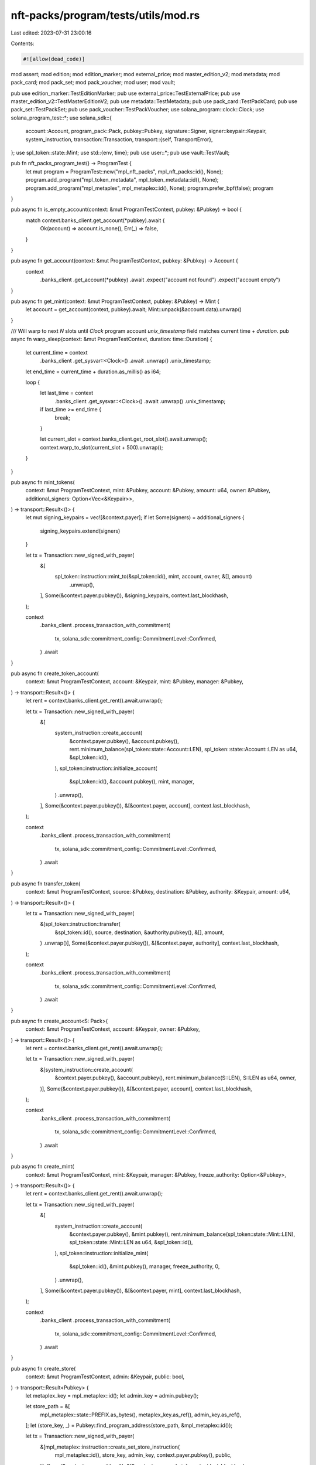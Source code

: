 nft-packs/program/tests/utils/mod.rs
====================================

Last edited: 2023-07-31 23:00:16

Contents:

.. code-block:: rs

    #![allow(dead_code)]
mod assert;
mod edition;
mod edition_marker;
mod external_price;
mod master_edition_v2;
mod metadata;
mod pack_card;
mod pack_set;
mod pack_voucher;
mod user;
mod vault;

pub use edition_marker::TestEditionMarker;
pub use external_price::TestExternalPrice;
pub use master_edition_v2::TestMasterEditionV2;
pub use metadata::TestMetadata;
pub use pack_card::TestPackCard;
pub use pack_set::TestPackSet;
pub use pack_voucher::TestPackVoucher;
use solana_program::clock::Clock;
use solana_program_test::*;
use solana_sdk::{
    account::Account,
    program_pack::Pack,
    pubkey::Pubkey,
    signature::Signer,
    signer::keypair::Keypair,
    system_instruction,
    transaction::Transaction,
    transport::{self, TransportError},
};
use spl_token::state::Mint;
use std::{env, time};
pub use user::*;
pub use vault::TestVault;

pub fn nft_packs_program_test() -> ProgramTest {
    let mut program = ProgramTest::new("mpl_nft_packs", mpl_nft_packs::id(), None);
    program.add_program("mpl_token_metadata", mpl_token_metadata::id(), None);
    program.add_program("mpl_metaplex", mpl_metaplex::id(), None);
    program.prefer_bpf(false);
    program
}

pub async fn is_empty_account(context: &mut ProgramTestContext, pubkey: &Pubkey) -> bool {
    match context.banks_client.get_account(*pubkey).await {
        Ok(account) => account.is_none(),
        Err(_) => false,
    }
}

pub async fn get_account(context: &mut ProgramTestContext, pubkey: &Pubkey) -> Account {
    context
        .banks_client
        .get_account(*pubkey)
        .await
        .expect("account not found")
        .expect("account empty")
}

pub async fn get_mint(context: &mut ProgramTestContext, pubkey: &Pubkey) -> Mint {
    let account = get_account(context, pubkey).await;
    Mint::unpack(&account.data).unwrap()
}

/// Will warp to next `N` slots until `Clock` program account `unix_timestamp` field matches current time + `duration`.
pub async fn warp_sleep(context: &mut ProgramTestContext, duration: time::Duration) {
    let current_time = context
        .banks_client
        .get_sysvar::<Clock>()
        .await
        .unwrap()
        .unix_timestamp;
    let end_time = current_time + duration.as_millis() as i64;

    loop {
        let last_time = context
            .banks_client
            .get_sysvar::<Clock>()
            .await
            .unwrap()
            .unix_timestamp;
        if last_time >= end_time {
            break;
        }

        let current_slot = context.banks_client.get_root_slot().await.unwrap();
        context.warp_to_slot(current_slot + 500).unwrap();
    }
}

pub async fn mint_tokens(
    context: &mut ProgramTestContext,
    mint: &Pubkey,
    account: &Pubkey,
    amount: u64,
    owner: &Pubkey,
    additional_signers: Option<Vec<&Keypair>>,
) -> transport::Result<()> {
    let mut signing_keypairs = vec![&context.payer];
    if let Some(signers) = additional_signers {
        signing_keypairs.extend(signers)
    }

    let tx = Transaction::new_signed_with_payer(
        &[
            spl_token::instruction::mint_to(&spl_token::id(), mint, account, owner, &[], amount)
                .unwrap(),
        ],
        Some(&context.payer.pubkey()),
        &signing_keypairs,
        context.last_blockhash,
    );

    context
        .banks_client
        .process_transaction_with_commitment(
            tx,
            solana_sdk::commitment_config::CommitmentLevel::Confirmed,
        )
        .await
}

pub async fn create_token_account(
    context: &mut ProgramTestContext,
    account: &Keypair,
    mint: &Pubkey,
    manager: &Pubkey,
) -> transport::Result<()> {
    let rent = context.banks_client.get_rent().await.unwrap();

    let tx = Transaction::new_signed_with_payer(
        &[
            system_instruction::create_account(
                &context.payer.pubkey(),
                &account.pubkey(),
                rent.minimum_balance(spl_token::state::Account::LEN),
                spl_token::state::Account::LEN as u64,
                &spl_token::id(),
            ),
            spl_token::instruction::initialize_account(
                &spl_token::id(),
                &account.pubkey(),
                mint,
                manager,
            )
            .unwrap(),
        ],
        Some(&context.payer.pubkey()),
        &[&context.payer, account],
        context.last_blockhash,
    );

    context
        .banks_client
        .process_transaction_with_commitment(
            tx,
            solana_sdk::commitment_config::CommitmentLevel::Confirmed,
        )
        .await
}

pub async fn transfer_token(
    context: &mut ProgramTestContext,
    source: &Pubkey,
    destination: &Pubkey,
    authority: &Keypair,
    amount: u64,
) -> transport::Result<()> {
    let tx = Transaction::new_signed_with_payer(
        &[spl_token::instruction::transfer(
            &spl_token::id(),
            source,
            destination,
            &authority.pubkey(),
            &[],
            amount,
        )
        .unwrap()],
        Some(&context.payer.pubkey()),
        &[&context.payer, authority],
        context.last_blockhash,
    );

    context
        .banks_client
        .process_transaction_with_commitment(
            tx,
            solana_sdk::commitment_config::CommitmentLevel::Confirmed,
        )
        .await
}

pub async fn create_account<S: Pack>(
    context: &mut ProgramTestContext,
    account: &Keypair,
    owner: &Pubkey,
) -> transport::Result<()> {
    let rent = context.banks_client.get_rent().await.unwrap();

    let tx = Transaction::new_signed_with_payer(
        &[system_instruction::create_account(
            &context.payer.pubkey(),
            &account.pubkey(),
            rent.minimum_balance(S::LEN),
            S::LEN as u64,
            owner,
        )],
        Some(&context.payer.pubkey()),
        &[&context.payer, account],
        context.last_blockhash,
    );

    context
        .banks_client
        .process_transaction_with_commitment(
            tx,
            solana_sdk::commitment_config::CommitmentLevel::Confirmed,
        )
        .await
}

pub async fn create_mint(
    context: &mut ProgramTestContext,
    mint: &Keypair,
    manager: &Pubkey,
    freeze_authority: Option<&Pubkey>,
) -> transport::Result<()> {
    let rent = context.banks_client.get_rent().await.unwrap();

    let tx = Transaction::new_signed_with_payer(
        &[
            system_instruction::create_account(
                &context.payer.pubkey(),
                &mint.pubkey(),
                rent.minimum_balance(spl_token::state::Mint::LEN),
                spl_token::state::Mint::LEN as u64,
                &spl_token::id(),
            ),
            spl_token::instruction::initialize_mint(
                &spl_token::id(),
                &mint.pubkey(),
                manager,
                freeze_authority,
                0,
            )
            .unwrap(),
        ],
        Some(&context.payer.pubkey()),
        &[&context.payer, mint],
        context.last_blockhash,
    );

    context
        .banks_client
        .process_transaction_with_commitment(
            tx,
            solana_sdk::commitment_config::CommitmentLevel::Confirmed,
        )
        .await
}

pub async fn create_store(
    context: &mut ProgramTestContext,
    admin: &Keypair,
    public: bool,
) -> transport::Result<Pubkey> {
    let metaplex_key = mpl_metaplex::id();
    let admin_key = admin.pubkey();

    let store_path = &[
        mpl_metaplex::state::PREFIX.as_bytes(),
        metaplex_key.as_ref(),
        admin_key.as_ref(),
    ];
    let (store_key, _) = Pubkey::find_program_address(store_path, &mpl_metaplex::id());

    let tx = Transaction::new_signed_with_payer(
        &[mpl_metaplex::instruction::create_set_store_instruction(
            mpl_metaplex::id(),
            store_key,
            admin_key,
            context.payer.pubkey(),
            public,
        )],
        Some(&context.payer.pubkey()),
        &[&context.payer, admin],
        context.last_blockhash,
    );

    unwrap_ignoring_io_error_in_ci(
        context
            .banks_client
            .process_transaction_with_commitment(
                tx,
                solana_sdk::commitment_config::CommitmentLevel::Confirmed,
            )
            .await,
    );

    Ok(store_key)
}

/// See `assert_error_ignoring_io_error_in_ci` for more details regarding this workaround
pub fn unwrap_ignoring_io_error_in_ci(result: Result<(), TransportError>) {
    match result {
        Ok(()) => (),
        Err(error) => match error {
            TransportError::IoError(err) if env::var("CI").is_ok() => match err.kind() {
                std::io::ErrorKind::Other
                    if &err.to_string() == "the request exceeded its deadline" =>
                {
                    eprintln!("Encountered {:#?} error", err);
                    eprintln!("However since we are running in CI this is acceptable and we can ignore it");
                }
                _ => {
                    eprintln!("Encountered {:#?} error ({})", err, err);
                    panic!("Encountered unknown IoError");
                }
            },
            _ => {
                panic!("Encountered: {:#?}", error);
            }
        },
    }
}


